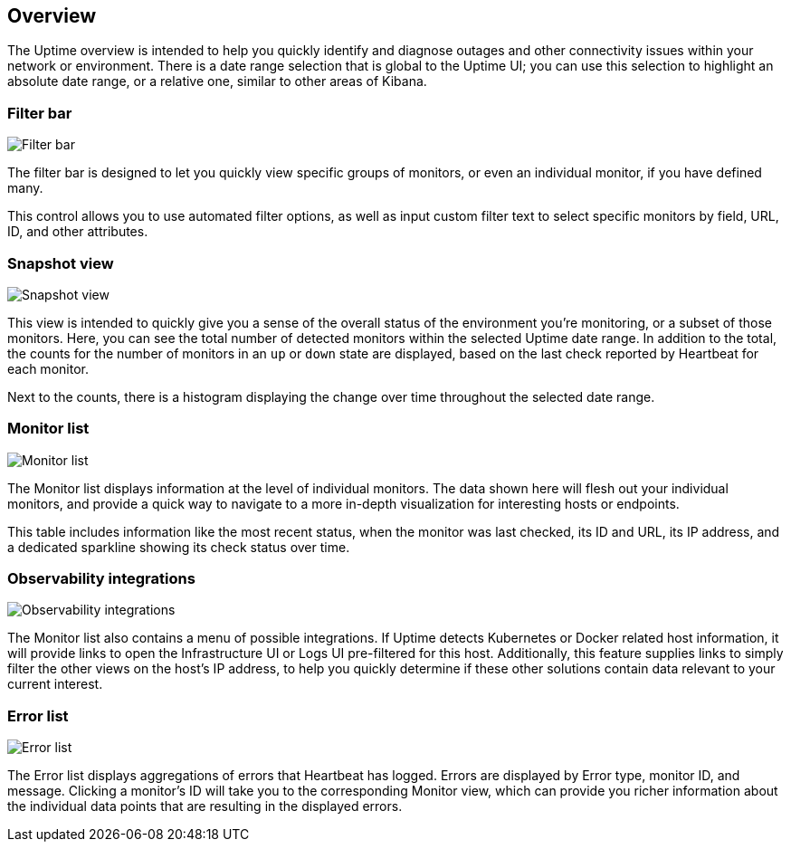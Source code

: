 [role="xpack"]
[[uptime-overview]]

== Overview

The Uptime overview is intended to help you quickly identify and diagnose outages and
other connectivity issues within your network or environment. There is a date range
selection that is global to the Uptime UI; you can use this selection to highlight
an absolute date range, or a relative one, similar to other areas of Kibana.

[float]
=== Filter bar

[role="screenshot"]
image::uptime/images/filter-bar.png[Filter bar]

The filter bar is designed to let you quickly view specific groups of monitors, or even
an individual monitor, if you have defined many.

This control allows you to use automated filter options, as well as input custom filter
text to select specific monitors by field, URL, ID, and other attributes.

[float]
=== Snapshot view

[role="screenshot"]
image::uptime/images/snapshot-view.png[Snapshot view]

This view is intended to quickly give you a sense of the overall
status of the environment you're monitoring, or a subset of those monitors.
Here, you can see the total number of detected monitors within the selected
Uptime date range. In addition to the total, the counts for the number of monitors
in an `up` or `down` state are displayed, based on the last check reported by Heartbeat
for each monitor.

Next to the counts, there is a histogram displaying the change over time throughout the
selected date range. 

[float]
=== Monitor list

[role="screenshot"]
image::uptime/images/monitor-list.png[Monitor list]

The Monitor list displays information at the level of individual monitors.
The data shown here will flesh out your individual monitors, and provide a quick
way to navigate to a more in-depth visualization for interesting hosts or endpoints.

This table includes information like the most recent status, when the monitor was last checked, its
ID and URL, its IP address, and a dedicated sparkline showing its check status over time.

[float]
=== Observability integrations

[role="screenshot"]
image::uptime/images/observability_integrations.png[Observability integrations]

The Monitor list also contains a menu of possible integrations. If Uptime detects Kubernetes or
Docker related host information, it will provide links to open the Infrastructure UI or Logs UI pre-filtered
for this host. Additionally, this feature supplies links to simply filter the other views on the host's
IP address, to help you quickly determine if these other solutions contain data relevant to your current
interest.

[float]
=== Error list

[role="screenshot"]
image::uptime/images/error-list.png[Error list]

The Error list displays aggregations of errors that Heartbeat has logged. Errors are
displayed by Error type, monitor ID, and message. Clicking a monitor's ID will take you
to the corresponding Monitor view, which can provide you richer information about the individual
data points that are resulting in the displayed errors.
